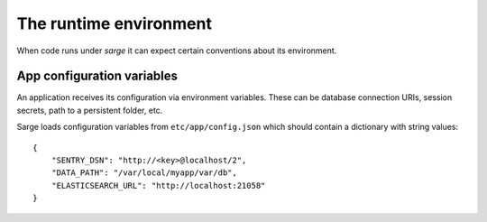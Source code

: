 The runtime environment
=======================
When code runs under `sarge` it can expect certain conventions about its
environment.


App configuration variables
---------------------------
An application receives its configuration via environment variables.
These can be database connection URIs, session secrets, path to a
persistent folder, etc.

Sarge loads configuration variables from ``etc/app/config.json`` which
should contain a dictionary with string values::

    {
        "SENTRY_DSN": "http://<key>@localhost/2",
        "DATA_PATH": "/var/local/myapp/var/db",
        "ELASTICSEARCH_URL": "http://localhost:21058"
    }
